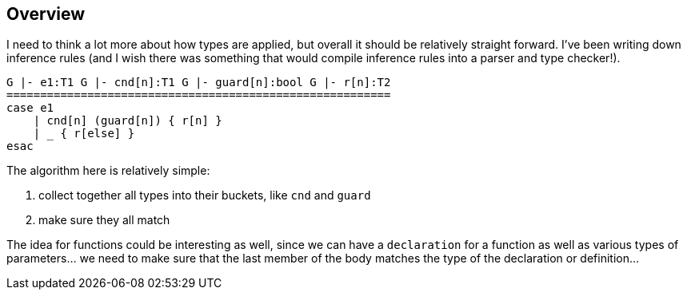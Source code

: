 == Overview

I need to think a lot more about how types are applied, but overall it should be relatively straight forward.
I've been writing down inference rules (and I wish there was something that would compile inference rules into
a parser and type checker!).

[source]
----
G |- e1:T1 G |- cnd[n]:T1 G |- guard[n]:bool G |- r[n]:T2
=========================================================
case e1
    | cnd[n] (guard[n]) { r[n] }
    | _ { r[else] }
esac
----

The algorithm here is relatively simple:

. collect together all types into their buckets, like `cnd` and `guard`
. make sure they all match

The idea for functions could be interesting as well, since we can have a `declaration` for a function
as well as various types of parameters... we need to make sure that the last member of the body matches
the type of the declaration or definition...

